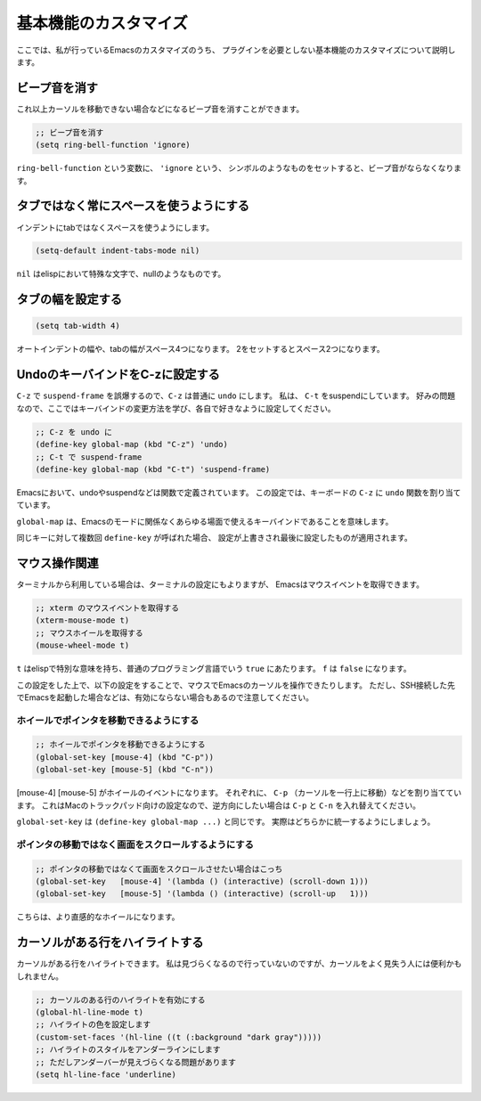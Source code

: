 ======================
基本機能のカスタマイズ
======================

ここでは、私が行っているEmacsのカスタマイズのうち、
プラグインを必要としない基本機能のカスタマイズについて説明します。

ビープ音を消す
==============

これ以上カーソルを移動できない場合などになるビープ音を消すことができます。

.. code:: elisp
   
   ;; ビープ音を消す
   (setq ring-bell-function 'ignore)

``ring-bell-function`` という変数に、 ``'ignore`` という、
シンボルのようなものをセットすると、ビープ音がならなくなります。

タブではなく常にスペースを使うようにする
========================================

インデントにtabではなくスペースを使うようにします。

.. code:: elisp

   (setq-default indent-tabs-mode nil)

``nil`` はelispにおいて特殊な文字で、nullのようなものです。


タブの幅を設定する
==================

.. code:: elisp

   (setq tab-width 4)

オートインデントの幅や、tabの幅がスペース4つになります。
2をセットするとスペース2つになります。

UndoのキーバインドをC-zに設定する
=================================

``C-z`` で ``suspend-frame`` を誤爆するので、``C-z`` は普通に ``undo`` にします。
私は、 ``C-t`` をsuspendにしています。
好みの問題なので、ここではキーバインドの変更方法を学び、各自で好きなように設定してください。

.. code:: elisp

   ;; C-z を undo に
   (define-key global-map (kbd "C-z") 'undo)
   ;; C-t で suspend-frame 
   (define-key global-map (kbd "C-t") 'suspend-frame)

Emacsにおいて、undoやsuspendなどは関数で定義されています。
この設定では、キーボードの ``C-z`` に ``undo`` 関数を割り当てています。

``global-map`` は、Emacsのモードに関係なくあらゆる場面で使えるキーバインドであることを意味します。

同じキーに対して複数回 ``define-key`` が呼ばれた場合、
設定が上書きされ最後に設定したものが適用されます。

マウス操作関連
==============

ターミナルから利用している場合は、ターミナルの設定にもよりますが、
Emacsはマウスイベントを取得できます。

.. code:: elisp

   ;; xterm のマウスイベントを取得する
   (xterm-mouse-mode t)
   ;; マウスホイールを取得する
   (mouse-wheel-mode t)

``t`` はelispで特別な意味を持ち、普通のプログラミング言語でいう ``true`` にあたります。
``f`` は ``false`` になります。

この設定をした上で、以下の設定をすることで、マウスでEmacsのカーソルを操作できたりします。
ただし、SSH接続した先でEmacsを起動した場合などは、有効にならない場合もあるので注意してください。

----------------------------------------
ホイールでポインタを移動できるようにする
----------------------------------------

.. code:: elisp

   ;; ホイールでポインタを移動できるようにする
   (global-set-key [mouse-4] (kbd "C-p"))
   (global-set-key [mouse-5] (kbd "C-n"))

[mouse-4] [mouse-5] がホイールのイベントになります。
それぞれに、 ``C-p`` （カーソルを一行上に移動）などを割り当てています。
これはMacのトラックパッド向けの設定なので、逆方向にしたい場合は
``C-p`` と ``C-n`` を入れ替えてください。

``global-set-key`` は ``(define-key global-map ...)`` と同じです。
実際はどちらかに統一するようにしましょう。

----------------------------------------------------
ポインタの移動ではなく画面をスクロールするようにする
----------------------------------------------------

.. code:: elisp
          
   ;; ポインタの移動ではなくて画面をスクロールさせたい場合はこっち
   (global-set-key   [mouse-4] '(lambda () (interactive) (scroll-down 1)))
   (global-set-key   [mouse-5] '(lambda () (interactive) (scroll-up   1)))

こちらは、より直感的なホイールになります。



カーソルがある行をハイライトする
================================

カーソルがある行をハイライトできます。
私は見づらくなるので行っていないのですが、カーソルをよく見失う人には便利かもしれません。

.. code:: elisp

   ;; カーソルのある行のハイライトを有効にする
   (global-hl-line-mode t)
   ;; ハイライトの色を設定します
   (custom-set-faces '(hl-line ((t (:background "dark gray")))))
   ;; ハイライトのスタイルをアンダーラインにします
   ;; ただしアンダーバーが見えづらくなる問題があります
   (setq hl-line-face 'underline)
